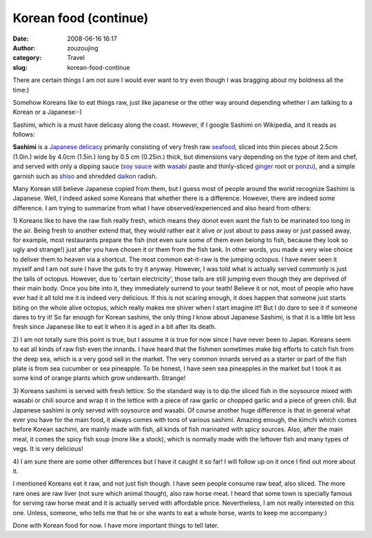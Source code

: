 Korean food (continue)
######################
:date: 2008-06-16 16:17
:author: zouzoujing
:category: Travel
:slug: korean-food-continue

There are certain things I am not sure I would ever want to try even
though I was bragging about my boldness all the time:)

Somehow Koreans like to eat things raw, just like japanese or the other
way around depending whether I am talking to a Korean or a Japanese:-)

Sashimi, which is a must have delicasy along the coast. However, if I
google Sashimi on Wikipedia, and it reads as follows:

**Sashimi** is a `Japanese delicacy`_ primarily consisting of very fresh
raw `seafood`_, sliced into thin pieces about 2.5cm (1.0in.) wide by
4.0cm (1.5in.) long by 0.5 cm (0.25in.) thick, but dimensions vary
depending on the type of item and chef, and served with only a dipping
sauce (`soy sauce`_ with `wasabi`_ paste and thinly-sliced `ginger`_
root or `ponzu`_), and a simple garnish such as `shiso`_ and shredded
`daikon`_ radish.

Many Korean still believe Japanese copied from them, but I guess most of
people around the world recognize Sashimi is Japanese. Well, I indeed
asked some Koreans that whether there is a difference. However, there
are indeed some difference. I am trying to summarize from what I have
observed/experienced and also heard from others:

1) Koreans like to have the raw fish really fresh, which means they
donot even want the fish to be marinated too long in the air. Being
fresh to another extend that, they would rather eat it alive or just
about to pass away or just passed away, for example, most restaurants
prepare the fish (not even sure some of them even belong to fish,
because they look so ugly and strange!) just after you have chosen it or
them from the fish tank. In other words, you made a very wise choice to
deliver them to heaven via a shortcut. The most common eat-it-raw is the
jumping octopus. I have never seen it myself and I am not sure I have
the guts to try it anyway. However, I was told what is actually served
commonly is just the tails of octopus. However, due to 'certain
electricity', those tails are still jumping even though they are
deprived of their main body. Once you bite into it, they immediately
surrend to your teath! Believe it or not, most of people who have ever
had it all told me it is indeed very delicious. If this is not scaring
enough, it does happen that someone just starts biting on the whole
alive octopus, which really makes me shiver when I start imagine it!!
But I do dare to see it if someone dares to try it! So far enough for
Korean sashimi, the only thing I know about Japanese Sashimi, is that it
is a little bit less fresh since Japanese like to eat it when it is aged
in a bit after its death.

2) I am not totally sure this point is true, but I assume it is true for
now since I have never been to Japan. Koreans seem to eat all kinds of
raw fish even the innards. I have heard that the fishmen sometimes make
big efforts to catch fish from the deep sea, which is a very good sell
in the market. The very common innards served as a starter or part of
the fish plate is from sea cucumber or sea pineapple. To be honest, I
have seen sea pineapples in the market but I took it as some kind of
orange plants which grow underearth. Strange!

3) Koreans sashimi is served with fresh lettice. So the standard way is
to dip the sliced fish in the soysource mixed with wasabi or chili
source and wrap it in the lettice with a piece of raw garlic or chopped
garlic and a piece of green chili. But Japanese sashimi is only served
with soysource and wasabi. Of course another huge difference is that in
general what ever you have for the main food, it always comes with tons
of various sashimi. Amazing enough, the kimchi which comes before Korean
sachimi, are mainly made with fish, all kinds of fish marinated with
spicy sources. Also, after the main meal, it comes the spicy fish soup
(more like a stock), which is normally made with the leftover fish and
many types of vegs. It is very delicious!

4) I am sure there are some other differences but I have it caught it so
far! I will follow up on it once I find out more about it.

I mentioned Koreans eat it raw, and not just fish though. I have seen
people consume raw beaf, also sliced. The more rare ones are raw liver
(not sure which animal though), also raw horse meat. I heard that some
town is specially famous for serving raw horse meat and it is actually
served with affordable price. Nevertheless, I am not really interested
on this one. Unless, someone, who tells me that he or she wants to eat a
whole horse, wants to keep me accompany:)

Done with Korean food for now. I have more important things to tell
later.

.. _Japanese delicacy: http://en.wikipedia.org/wiki/Japanese_cuisine
.. _seafood: http://en.wikipedia.org/wiki/Seafood
.. _soy sauce: http://en.wikipedia.org/wiki/Soy_sauce
.. _wasabi: http://en.wikipedia.org/wiki/Wasabi
.. _ginger: http://en.wikipedia.org/wiki/Ginger
.. _ponzu: http://en.wikipedia.org/wiki/Ponzu
.. _shiso: http://en.wikipedia.org/wiki/Perilla
.. _daikon: http://en.wikipedia.org/wiki/Daikon
